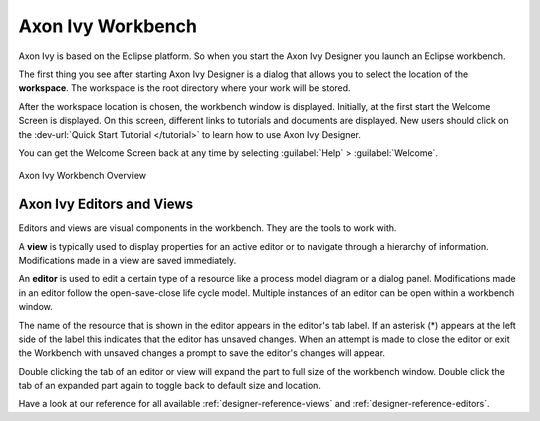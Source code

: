 .. _axonivy-workbench:

Axon Ivy Workbench
====================

Axon Ivy is based on the Eclipse platform. So when you start the Axon Ivy Designer
you launch an Eclipse workbench.

The first thing you see after starting Axon Ivy Designer is a dialog
that allows you to select the location of the **workspace**. The
workspace is the root directory where your work will be stored.

After the workspace location is chosen, the workbench window is
displayed. Initially, at the first start the Welcome Screen is
displayed. On this screen, different links to tutorials and documents are
displayed. New users should click on the :dev-url:`Quick Start Tutorial </tutorial>`
to learn how to use Axon Ivy Designer.

You can get the Welcome Screen back at any time by selecting :guilabel:`Help` >
:guilabel:`Welcome`.

.. figure:: /_images/designer/workbench.png
   :alt: Axon Ivy Workbench Overview
   :align: center

   Axon Ivy Workbench Overview



Axon Ivy Editors and Views
----------------------------

Editors and views are visual components in the workbench. They are the
tools to work with.

A **view** is typically used to display properties for an active editor
or to navigate through a hierarchy of information. Modifications made in
a view are saved immediately.

An **editor** is used to edit a certain type of a resource like a
process model diagram or a dialog panel. Modifications made in an editor
follow the open-save-close life cycle model. Multiple instances of an
editor can be open within a workbench window.

The name of the resource that is shown in the editor appears in the
editor's tab label. If an asterisk (*) appears at the left side of the
label this indicates that the editor has unsaved changes. When an
attempt is made to close the editor or exit the Workbench with unsaved
changes a prompt to save the editor's changes will appear.

Double clicking the tab of an editor or view will expand the part to
full size of the workbench window. Double click the tab of an expanded
part again to toggle back to default size and location.

Have a look at our reference for all available :ref:`designer-reference-views`
and :ref:`designer-reference-editors`.
